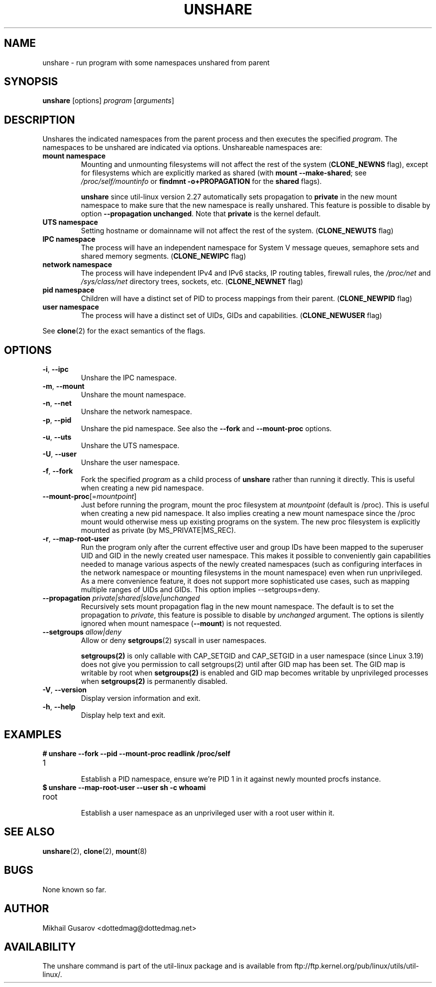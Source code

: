 .TH UNSHARE 1 "July 2014" "util-linux" "User Commands"
.SH NAME
unshare \- run program with some namespaces unshared from parent
.SH SYNOPSIS
.B unshare
[options]
.I program
.RI [ arguments ]
.SH DESCRIPTION
Unshares the indicated namespaces from the parent process and then executes
the specified \fIprogram\fR.  The namespaces to be unshared are indicated via
options.  Unshareable namespaces are:
.TP
.BR "mount namespace"
Mounting and unmounting filesystems will not affect the rest of the system
(\fBCLONE_NEWNS\fP flag), except for filesystems which are explicitly marked as
shared (with \fBmount --make-shared\fP; see \fI/proc/self/mountinfo\fP or
\fBfindmnt -o+PROPAGATION\fP for the \fBshared\fP flags).
.sp
.B unshare
since util-linux version 2.27 automatically sets propagation to \fBprivate\fP
in the new mount namespace to make sure that the new namespace is really
unshared. This feature is possible to disable by option \fB\-\-propagation unchanged\fP.
Note that \fBprivate\fP is the kernel default.
.TP
.BR "UTS namespace"
Setting hostname or domainname will not affect the rest of the system.
(\fBCLONE_NEWUTS\fP flag)
.TP
.BR "IPC namespace"
The process will have an independent namespace for System V message queues,
semaphore sets and shared memory segments.  (\fBCLONE_NEWIPC\fP flag)
.TP
.BR "network namespace"
The process will have independent IPv4 and IPv6 stacks, IP routing tables,
firewall rules, the \fI/proc/net\fP and \fI/sys/class/net\fP directory trees,
sockets, etc.  (\fBCLONE_NEWNET\fP flag)
.TP
.BR "pid namespace"
Children will have a distinct set of PID to process mappings from their parent.
(\fBCLONE_NEWPID\fP flag)
.TP
.BR "user namespace"
The process will have a distinct set of UIDs, GIDs and capabilities.
(\fBCLONE_NEWUSER\fP flag)
.PP
See \fBclone\fR(2) for the exact semantics of the flags.
.SH OPTIONS
.TP
.BR \-i , " \-\-ipc"
Unshare the IPC namespace.
.TP
.BR \-m , " \-\-mount"
Unshare the mount namespace.
.TP
.BR \-n , " \-\-net"
Unshare the network namespace.
.TP
.BR \-p , " \-\-pid"
Unshare the pid namespace.
See also the \fB--fork\fP and \fB--mount-proc\fP options.
.TP
.BR \-u , " \-\-uts"
Unshare the UTS namespace.
.TP
.BR \-U , " \-\-user"
Unshare the user namespace.
.TP
.BR \-f , " \-\-fork"
Fork the specified \fIprogram\fR as a child process of \fBunshare\fR rather than
running it directly.  This is useful when creating a new pid namespace.
.TP
.BR \-\-mount\-proc "[=\fImountpoint\fP]"
Just before running the program, mount the proc filesystem at \fImountpoint\fP
(default is /proc).  This is useful when creating a new pid namespace.  It also
implies creating a new mount namespace since the /proc mount would otherwise
mess up existing programs on the system.  The new proc filesystem is explicitly
mounted as private (by MS_PRIVATE|MS_REC).
.TP
.BR \-r , " \-\-map\-root\-user"
Run the program only after the current effective user and group IDs have been mapped to
the superuser UID and GID in the newly created user namespace.  This makes it possible to
conveniently gain capabilities needed to manage various aspects of the newly created
namespaces (such as configuring interfaces in the network namespace or mounting filesystems in
the mount namespace) even when run unprivileged.  As a mere convenience feature, it does not support
more sophisticated use cases, such as mapping multiple ranges of UIDs and GIDs.
This option implies --setgroups=deny.
.TP
.BR "\-\-propagation \fIprivate|shared|slave|unchanged\fP"
Recursively sets mount propagation flag in the new mount namespace. The default
is to set the propagation to \fIprivate\fP, this feature is possible to disable
by \fIunchanged\fP argument. The options is silently ignored when mount namespace (\fB\-\-mount\fP)
is not requested.
.TP
.BR "\-\-setgroups \fIallow|deny\fP"
Allow or deny
.BR setgroups (2)
syscall in user namespaces.

.BR setgroups(2)
is only callable with CAP_SETGID and CAP_SETGID in a user
namespace (since Linux 3.19) does not give you permission to call setgroups(2)
until after GID map has been set. The GID map is writable by root when
.BR setgroups(2)
is enabled and GID map becomes writable by unprivileged processes when
.BR setgroups(2)
is permanently disabled.
.TP
.BR \-V , " \-\-version"
Display version information and exit.
.TP
.BR \-h , " \-\-help"
Display help text and exit.
.SH EXAMPLES
.TP
.B # unshare --fork --pid --mount-proc readlink /proc/self
.TQ
1
.br
Establish a PID namespace, ensure we're PID 1 in it against newly mounted
procfs instance.
.TP
.B $ unshare --map-root-user --user sh -c whoami
.TQ
root
.br
Establish a user namespace as an unprivileged user with a root user within it.
.SH SEE ALSO
.BR unshare (2),
.BR clone (2),
.BR mount (8)
.SH BUGS
None known so far.
.SH AUTHOR
Mikhail Gusarov <dottedmag@dottedmag.net>
.SH AVAILABILITY
The unshare command is part of the util-linux package and is available from
ftp://ftp.kernel.org/pub/linux/utils/util-linux/.
